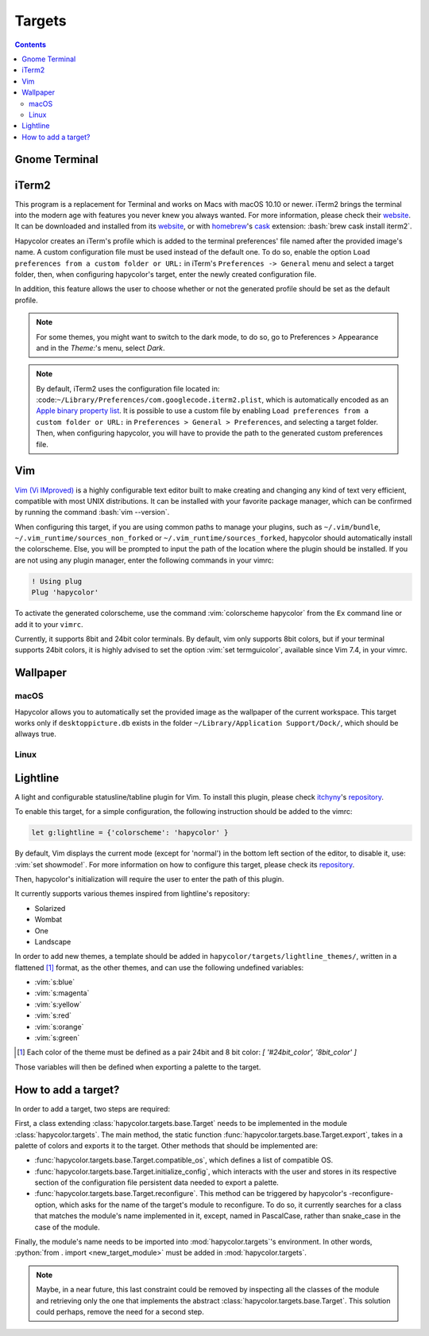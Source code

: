 Targets
========

.. contents::

.. role:: vim(code)
    :language: vim

.. role:: bash(code)
    :language: bash

.. role:: python(code)
    :language: python

Gnome Terminal
--------------

.. todo:: Write something here

iTerm2
------
This program is a replacement for Terminal and works on Macs with macOS 10.10 or newer.
iTerm2 brings the terminal into the modern age with features you never knew you always wanted.
For more information, please check their website_. It can be downloaded and installed from its
website_, or with homebrew_'s cask_ extension: :bash:`brew cask install iterm2`.

.. _homebrew: https://brew.sh/

.. _cask: https://caskroom.github.io/

.. _website: https://iterm2.com/

Hapycolor creates an iTerm's profile which is added to the terminal preferences'
file named after the provided image's name. A custom configuration file
must be used instead of the default one. To do so, enable the option
``Load preferences from a custom folder or URL:`` in iTerm's ``Preferences -> General`` menu and
select a target folder, then, when configuring hapycolor's target, enter the newly created configuration file.

In addition, this feature allows the user to choose whether or not the generated
profile should be set as the default profile.

.. note::
    For some themes, you might want to switch to the dark mode, to do so, go to Preferences > Appearance and in
    the `Theme:`'s menu, select `Dark`.

.. note::
    By default, iTerm2 uses the configuration file located in: :code:``~/Library/Preferences/com.googlecode.iterm2.plist``,
    which is automatically encoded as an `Apple binary property list`_. It is possible to use a custom file by enabling
    ``Load preferences from a custom folder or URL:`` in ``Preferences > General > Preferences``, and selecting a target folder.
    Then, when configuring hapycolor, you will have to provide the path to the generated custom preferences file.

.. _`Apple binary property list`: https://en.wikipedia.org/wiki/Property_list

Vim
---
`Vim (Vi IMproved)`_ is a highly configurable text editor built to make creating and changing
any kind of text very efficient, compatible with most UNIX distributions. It can be installed
with your favorite package manager, which can be confirmed by running the command :bash:`vim --version`.

.. _Vim (Vi IMproved): http://www.vim.org/

When configuring this target, if you are using common paths to manage your plugins, such as
``~/.vim/bundle``, ``~/.vim_runtime/sources_non_forked`` or ``~/.vim_runtime/sources_forked``,
hapycolor should automatically install the colorscheme. Else, you will be prompted to input
the path of the location where the plugin should be installed. If you are not using any plugin manager,
enter the following commands in your vimrc:

.. code-block:: vim

    ! Using plug
    Plug 'hapycolor'

To activate the generated colorscheme, use the command :vim:`colorscheme hapycolor` from the
``Ex`` command line or add it to your ``vimrc``.

Currently, it supports 8bit and 24bit color terminals. By default, vim only
supports 8bit colors, but if your terminal supports 24bit colors, it is highly advised
to set the option :vim:`set termguicolor`, available since Vim 7.4, in your vimrc.

.. todo:: Check if the option was introduced with Vim 7.4

Wallpaper
---------

macOS
`````
Hapycolor allows you to automatically set the provided image as the wallpaper of the
current workspace. This target works only if ``desktoppicture.db`` exists in the
folder ``~/Library/Application Support/Dock/``, which should be allways true.

.. todo:: Does anybody know if the previous assertion have exceptions?

Linux
`````

.. todo:: Write something here

Lightline
---------
A light and configurable statusline/tabline plugin for Vim. To install this plugin,
please check itchyny_'s repository_.

.. _itchyny: https://github.com/itchyny

To enable this target, for a simple configuration, the following instruction should be
added to the vimrc:

.. code-block:: vim

    let g:lightline = {'colorscheme': 'hapycolor' }

By default, Vim displays the current mode (except for 'normal') in the bottom left section of the editor,
to disable it, use: :vim:`set showmode!`.
For more information on how to configure this target, please check its repository_.

Then, hapycolor's initialization will require the user to enter the path of this plugin.

It currently supports various themes inspired from lightline's repository:

- Solarized
- Wombat
- One
- Landscape

In order to add new themes, a template should be added in ``hapycolor/targets/lightline_themes/``, written in
a flattened [1]_ format, as the other themes, and can use the following undefined variables:

- :vim:`s:blue`
- :vim:`s:magenta`
- :vim:`s:yellow`
- :vim:`s:red`
- :vim:`s:orange`
- :vim:`s:green`

.. [1] Each color of the theme must be defined as a pair 24bit and 8 bit color: `[ '#24bit_color', '8bit_color' ]`

.. _repository: https://github.com/itchyny/lightline.vim

Those variables will then be defined when exporting a palette to the target.

How to add a target?
--------------------
In order to add a target, two steps are required:

First, a class extending :class:`hapycolor.targets.base.Target` needs
to be implemented in the module :class:`hapycolor.targets`. The main method, the static function :func:`hapycolor.targets.base.Target.export`, takes
in a palette of colors and exports it to the target. Other methods that should be implemented are:

- :func:`hapycolor.targets.base.Target.compatible_os`, which defines a list of compatible OS.
- :func:`hapycolor.targets.base.Target.initialize_config`, which interacts with the user and stores in its respective section of the configuration file
  persistent data needed to export a palette.
- :func:`hapycolor.targets.base.Target.reconfigure`. This method can be triggered by hapycolor's -reconfigure- option, which asks for the name of the
  target's module to reconfigure. To do so, it currently searches for a class that matches the module's name implemented in
  it, except, named in PascalCase, rather than snake_case in the case of the module.

Finally, the module's name needs to be imported into :mod:`hapycolor.targets`'s environment. In other words,
:python:`from . import <new_target_module>` must be added in :mod:`hapycolor.targets`.

.. todo:: Change -reconfigure- by its real command

.. note:: Maybe, in a near future, this last constraint could be removed by inspecting all the classes of the module
    and retrieving only the one that implements the abstract :class:`hapycolor.targets.base.Target`. This solution could
    perhaps, remove the need for a second step.

